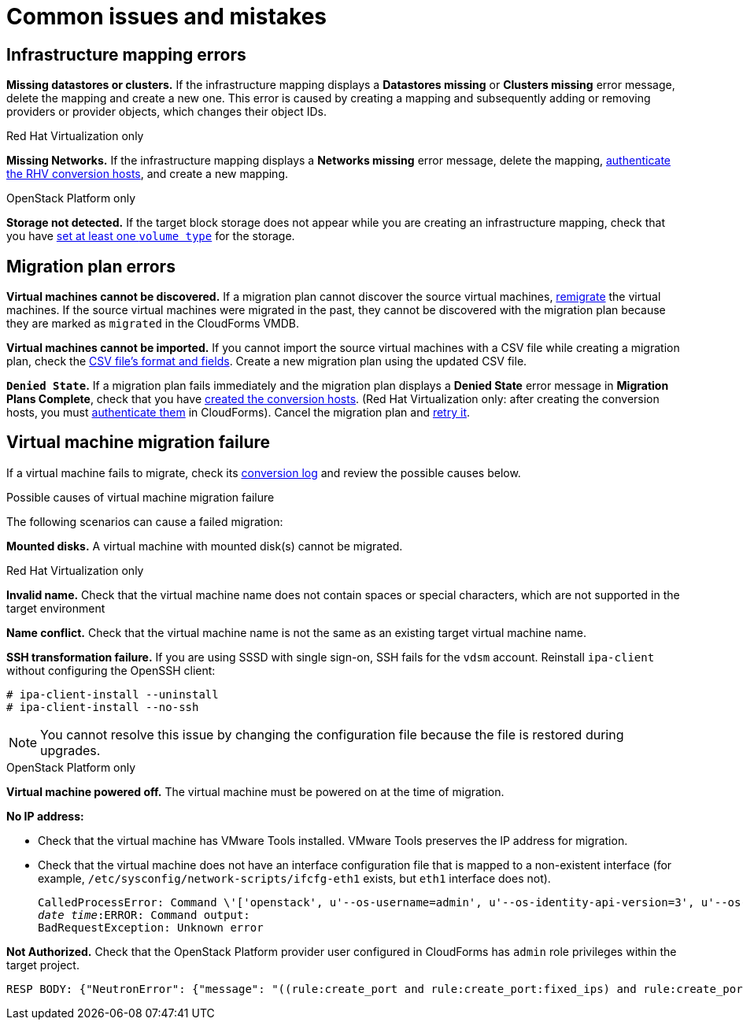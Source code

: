 [[Common_issues_and_mistakes]]
= Common issues and mistakes

== Infrastructure mapping errors[[Infrastructure_mapping_errors]]

[[Infrastructure_mapping_missing_resources]]
*Missing datastores or clusters.* If the infrastructure mapping displays a *Datastores missing* or *Clusters missing* error message, delete the mapping and create a new one. This error is caused by creating a mapping and subsequently adding or removing providers or provider objects, which changes their object IDs.

.Red Hat Virtualization only

*Missing Networks.* [[Infrastructure_mapping_missing_networks]]If the infrastructure mapping displays a *Networks missing* error message, delete the mapping,  link:https://access.redhat.com/documentation/en-us/red_hat_cloudforms/4.6/html-single/managing_providers/#authenticating_rhv_hosts[authenticate the RHV conversion hosts], and create a new mapping.

.OpenStack Platform only

*Storage not detected.* [[OpenStack_storage_not_detected]]If the target block storage does not appear while you are creating an infrastructure mapping, check that you have   link:https://access.redhat.com/documentation/en-us/red_hat_openstack_platform/13/html-single/storage_guide/#section-volumes-advanced-vol-type[set at least one `volume type`] for the storage.

== Migration plan errors[[Migration_plan_errors]]

*Virtual machines cannot be discovered.* If a migration plan cannot discover the source virtual machines, xref:Retrying_and_remigrating[remigrate] the virtual machines. If the source virtual machines were migrated in the past, they cannot be discovered with the migration plan because they are marked as `migrated` in the CloudForms VMDB.

*Virtual machines cannot be imported.* If you cannot import the source virtual machines with a CSV file while creating a migration plan, check the xref:CSV_file[CSV file's format and fields]. Create a new migration plan using the updated CSV file.

*`Denied State`.* [[Denied_state_error]]If a migration plan fails immediately and the migration plan displays a *Denied State* error message in *Migration Plans Complete*, check that you have xref:Creating_conversion_hosts[created the conversion hosts]. (Red Hat Virtualization only: after creating the conversion hosts, you must   link:https://access.redhat.com/documentation/en-us/red_hat_cloudforms/4.6/html-single/managing_providers/#authenticating_rhv_hosts[authenticate them] in CloudForms). Cancel the migration plan and xref:Retrying_and_remigrating[retry it].

== Virtual machine migration failure[[Virtual_machine_migration_failure]]

If a virtual machine fails to migrate, check its xref:Logs[conversion log] and review the possible causes below.

.Possible causes of virtual machine migration failure

The following scenarios can cause a failed migration:

*Mounted disks.* A virtual machine with mounted disk(s) cannot be migrated.

.Red Hat Virtualization only

*Invalid name.* Check that the virtual machine name does not contain spaces or special characters, which are not supported in the target environment

*Name conflict.* Check that the virtual machine name is not the same as an existing target virtual machine name.

*SSH transformation failure.* [[SSH_transformation_fails]]If you are using SSSD with single sign-on, SSH fails for the `vdsm` account. Reinstall `ipa-client` without configuring the OpenSSH client:

[options="nowrap" subs="+quotes,verbatim"]
----
# ipa-client-install --uninstall
# ipa-client-install --no-ssh
----

[NOTE]
====
You cannot resolve this issue by changing the configuration file because the file is restored during upgrades.
====

.OpenStack Platform only

*Virtual machine powered off.* The virtual machine must be powered on at the time of migration.

*No IP address:*

* Check that the virtual machine has VMware Tools installed. VMware Tools preserves the IP address for migration.

* Check that the virtual machine does not have an interface configuration file that is mapped to a non-existent interface (for example, `/etc/sysconfig/network-scripts/ifcfg-eth1` exists, but `eth1` interface does not).
+
[options="" subs="+quotes,verbatim"]
----
CalledProcessError: Command \'['openstack', u'--os-username=admin', u'--os-identity-api-version=3', u'--os-user-domain-name=default', u'--os-auth-url=http://_osp.example.com_:5000/v3', u'--os-project-name=admin', u'--os-password=\*\*******', u'--os-project-id=0123456789abcdef0123456789abcdef', \'port', \'create', \'--format', \'json', \'--network', u'01234567-89ab-cdef-0123-456789abcdef', \'--mac-address', u'00:50:56:01:23:45', \'--enable', u'port_0', \'--fixed-ip', \'*ip-address=None*']' returned non-zero exit status 1
_date_ _time_:ERROR: Command output:
BadRequestException: Unknown error
----

*Not Authorized.* Check that the OpenStack Platform provider user configured in CloudForms has `admin` role privileges within the target project.

[options="" subs="+quotes,verbatim"]
----
RESP BODY: {"NeutronError": {"message": "((rule:create_port and rule:create_port:fixed_ips) and rule:create_port:mac_address) is disallowed by policy", "type": "*PolicyNotAuthorized*", "detail": ""}}
----
